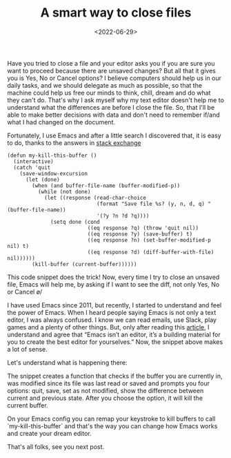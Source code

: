 #+TITLE: A smart way to close files
#+SLUG: smart-way-to-close-files
#+DATE: <2022-06-29>
#+OPTIONS: toc:nil num:nil
#+OPTIONS: ^:nil


Have you tried to close a file and your editor asks you if you are sure you want to proceed because there are unsaved changes? But all that it gives you is Yes, No or Cancel options? I believe computers should help us in our daily tasks, and we should delegate as much as possible, so that the machine could help us free our minds to think, chill, dream and do what they can't do. That's why I ask myself why my text editor doesn't help me to understand what the differences are before I close the file. So, that I'll be able to make better decisions with data and don't need to remember if/and what I had changed on the document.

Fortunately, I use Emacs and after a little search I discovered that, it is easy to do, thanks to the answers in [[https://emacs.stackexchange.com/questions/3245/kill-buffer-prompt-with-option-to-diff-the-changes/3363#3363][stack exchange]]

#+begin_src elisp
  (defun my-kill-this-buffer ()
    (interactive)
    (catch 'quit
      (save-window-excursion
        (let (done)
          (when (and buffer-file-name (buffer-modified-p))
            (while (not done)
              (let ((response (read-char-choice
                               (format "Save file %s? (y, n, d, q) " (buffer-file-name))
                               '(?y ?n ?d ?q))))
                (setq done (cond
                            ((eq response ?q) (throw 'quit nil))
                            ((eq response ?y) (save-buffer) t)
                            ((eq response ?n) (set-buffer-modified-p nil) t)
                            ((eq response ?d) (diff-buffer-with-file) nil))))))
          (kill-buffer (current-buffer))))))
#+end_src

This code snippet does the trick! Now, every time I try to close an unsaved file, Emacs will help me, by asking if I want to see the diff, not only Yes, No or Cancel \o/

I have used Emacs since 2011, but recently, I started to understand and feel the power of Emacs. When I heard people saying Emacs is not only a text editor, I was always confused. I know we can read emails, use Slack, play games and a plenty of other things. But, only after reading this [[https://batsov.com/articles/2022/06/01/who-needs-modern-emacs/][article]], I understand and agree that “Emacs isn’t an editor, it’s a building material for you to create the best editor for yourselves.” Now, the snippet above makes a lot of sense.

Let's understand what is happening there:

The snippet creates a function that checks if the buffer you are currently in, was modified since its file was last read or saved and prompts you four options: quit, save, set as not modified, show the difference between current and previous state. After you choose the option, it will kill the current buffer.

On your Emacs config you can remap your keystroke to kill buffers to call `my-kill-this-buffer` and that's the way you can change how Emacs works and create your dream editor.

That's all folks, see you next post.
